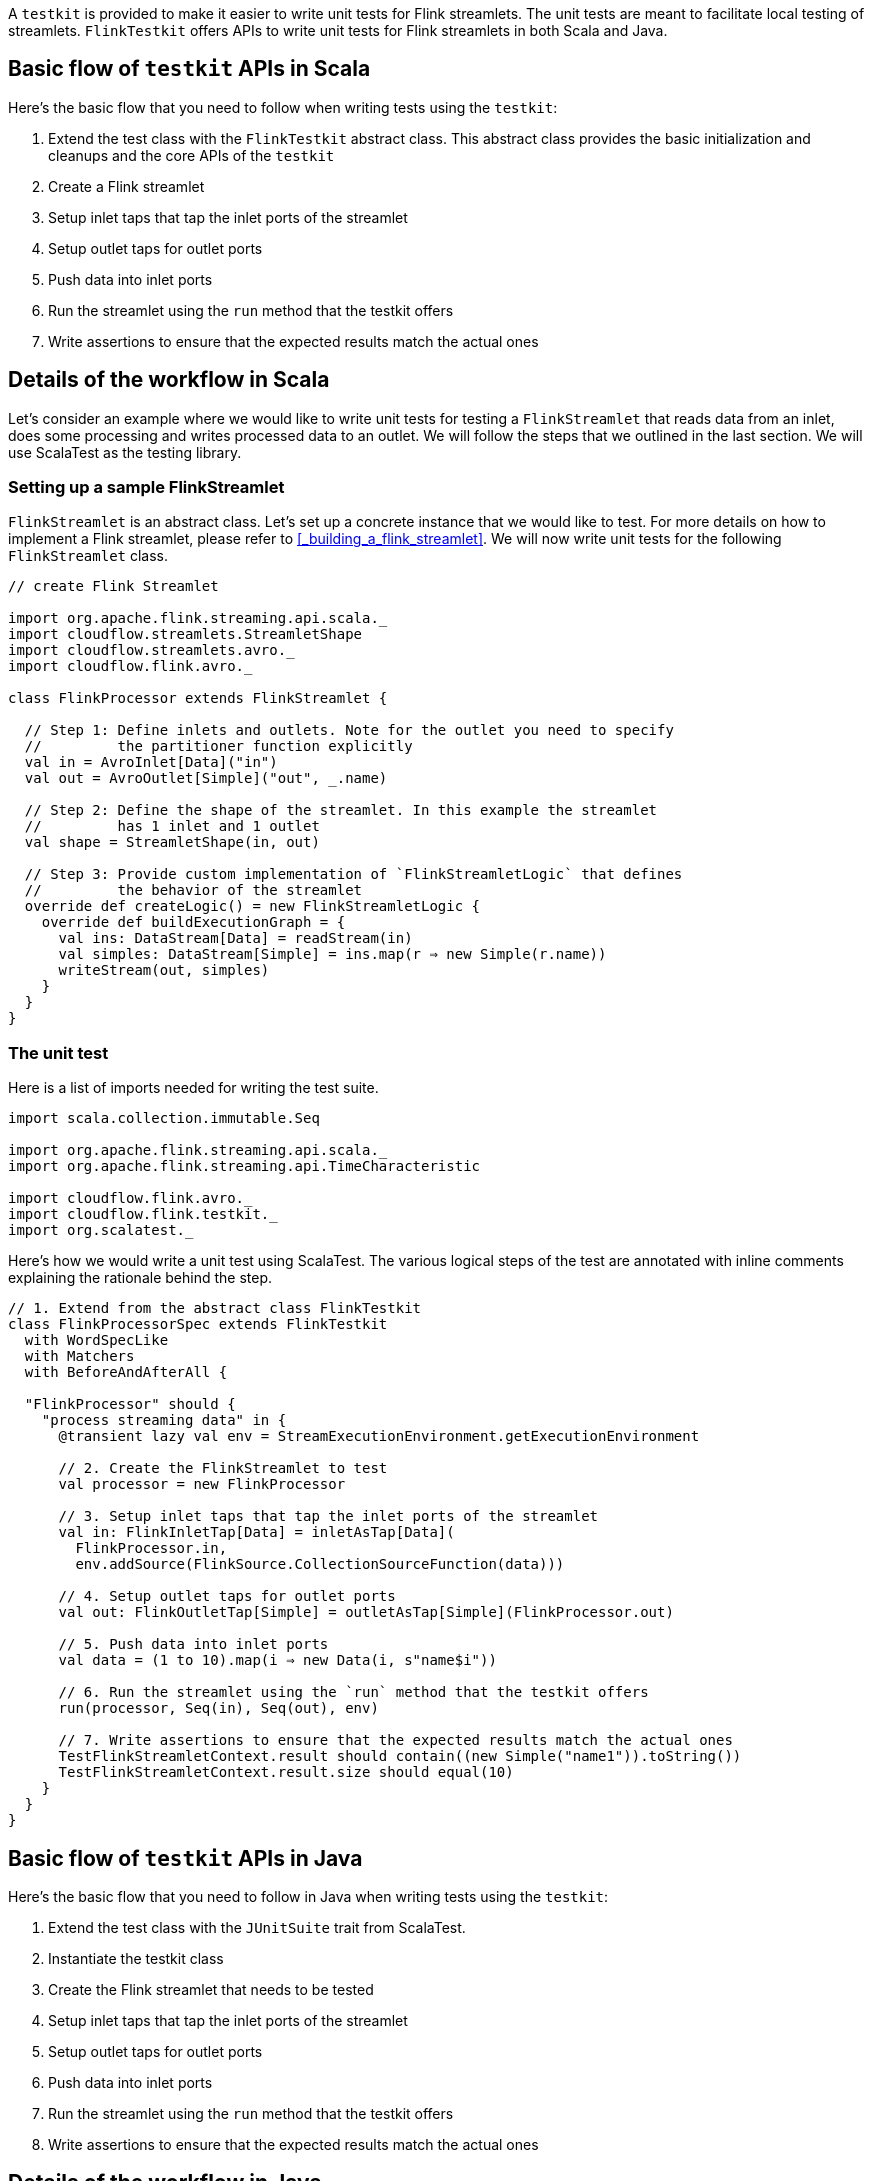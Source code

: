:page-partial:

A `testkit` is provided to make it easier to write unit tests for Flink streamlets. The unit tests are meant to facilitate local testing of streamlets. `FlinkTestkit` offers APIs to write unit tests for Flink streamlets in both Scala and Java.

== Basic flow of `testkit` APIs in Scala

Here's the basic flow that you need to follow when writing tests using the `testkit`:

. Extend the test class with the `FlinkTestkit` abstract class. This abstract class provides the basic initialization and cleanups and the core APIs of the `testkit`
. Create a Flink streamlet
. Setup inlet taps that tap the inlet ports of the streamlet
. Setup outlet taps for outlet ports
. Push data into inlet ports
. Run the streamlet using the `run` method that the testkit offers
. Write assertions to ensure that the expected results match the actual ones

== Details of the workflow in Scala

Let's consider an example where we would like to write unit tests for testing a `FlinkStreamlet` that reads data from an inlet, does some processing and writes processed data to an outlet. We will follow the steps that we outlined in the last section. We will use ScalaTest as the testing library.

=== Setting up a sample FlinkStreamlet

`FlinkStreamlet` is an abstract class. Let's set up a concrete instance that we would like to test. For more details on how to implement a Flink streamlet, please refer to <<_building_a_flink_streamlet>>. We will now write unit tests for the following `FlinkStreamlet` class.

[source,scala]
----
// create Flink Streamlet

import org.apache.flink.streaming.api.scala._
import cloudflow.streamlets.StreamletShape
import cloudflow.streamlets.avro._
import cloudflow.flink.avro._

class FlinkProcessor extends FlinkStreamlet {

  // Step 1: Define inlets and outlets. Note for the outlet you need to specify
  //         the partitioner function explicitly
  val in = AvroInlet[Data]("in")
  val out = AvroOutlet[Simple]("out", _.name)

  // Step 2: Define the shape of the streamlet. In this example the streamlet
  //         has 1 inlet and 1 outlet
  val shape = StreamletShape(in, out)

  // Step 3: Provide custom implementation of `FlinkStreamletLogic` that defines
  //         the behavior of the streamlet
  override def createLogic() = new FlinkStreamletLogic {
    override def buildExecutionGraph = {
      val ins: DataStream[Data] = readStream(in)
      val simples: DataStream[Simple] = ins.map(r ⇒ new Simple(r.name))
      writeStream(out, simples)
    }
  }
}
----

=== The unit test

Here is a list of imports needed for writing the test suite.

[source,scala]
----
import scala.collection.immutable.Seq

import org.apache.flink.streaming.api.scala._
import org.apache.flink.streaming.api.TimeCharacteristic

import cloudflow.flink.avro._
import cloudflow.flink.testkit._
import org.scalatest._
----


Here's how we would write a unit test using ScalaTest. The various logical steps of the test are annotated with inline comments explaining the rationale behind the step.

[source,scala]
----
// 1. Extend from the abstract class FlinkTestkit
class FlinkProcessorSpec extends FlinkTestkit 
  with WordSpecLike 
  with Matchers 
  with BeforeAndAfterAll {

  "FlinkProcessor" should {
    "process streaming data" in {
      @transient lazy val env = StreamExecutionEnvironment.getExecutionEnvironment

      // 2. Create the FlinkStreamlet to test
      val processor = new FlinkProcessor

      // 3. Setup inlet taps that tap the inlet ports of the streamlet
      val in: FlinkInletTap[Data] = inletAsTap[Data](
        FlinkProcessor.in,
        env.addSource(FlinkSource.CollectionSourceFunction(data)))

      // 4. Setup outlet taps for outlet ports
      val out: FlinkOutletTap[Simple] = outletAsTap[Simple](FlinkProcessor.out)

      // 5. Push data into inlet ports
      val data = (1 to 10).map(i ⇒ new Data(i, s"name$i"))

      // 6. Run the streamlet using the `run` method that the testkit offers
      run(processor, Seq(in), Seq(out), env)

      // 7. Write assertions to ensure that the expected results match the actual ones
      TestFlinkStreamletContext.result should contain((new Simple("name1")).toString())
      TestFlinkStreamletContext.result.size should equal(10)
    }
  }
}
----

== Basic flow of `testkit` APIs in Java

Here's the basic flow that you need to follow in Java when writing tests using the `testkit`:

. Extend the test class with the `JUnitSuite` trait from ScalaTest. 
. Instantiate the testkit class
. Create the Flink streamlet that needs to be tested
. Setup inlet taps that tap the inlet ports of the streamlet
. Setup outlet taps for outlet ports
. Push data into inlet ports
. Run the streamlet using the `run` method that the testkit offers
. Write assertions to ensure that the expected results match the actual ones

== Details of the workflow in Java

Let's consider a `FlinkStreamlet` class that reads data from an inlet, process that data, and writes it to an outlet. To write unit tests for this class, we will follow the steps that we outlined in the last section, using  ScalaTest as the testing library.

We will discuss the steps for implementation in both Scala and Java.

=== Setting up a sample FlinkStreamlet

`FlinkStreamlet` is an abstract class. Let's set up a concrete instance that we would like to test. For more details on how to implement a Flink streamlet, please refer to <<_building_a_flink_streamlet>>. Here's a sample `FlinkStreamlet` that we would like to write unit tests for.

[source,java]
----
package cloudflow.flink.javadsl;

import java.util.List;
import org.apache.flink.streaming.api.datastream.DataStream;
import org.apache.flink.streaming.api.datastream.DataStreamSink;
import org.apache.flink.api.common.functions.MapFunction;
import org.apache.flink.api.common.serialization.*;
import org.apache.flink.api.common.typeinfo.TypeInformation;
import org.apache.flink.api.common.typeinfo.TypeHint;
import cloudflow.streamlets.StreamletShape;
import cloudflow.streamlets.avro.*;
import cloudflow.flink.avro.*;
import cloudflow.flink.*;

public class FlinkProcessor extends FlinkStreamlet {

  // Step 1: Define inlets and outlets. Note for the outlet you need to specify
  //         the partitioner function explicitly or else RoundRobinPartitioner will
  //         be used : using `name` as the partitioner here
  AvroInlet<Data> in = AvroInlet.<Data>create("in", Data.class);
  AvroOutlet<Simple> out = AvroOutlet.<Simple>create("out", (Simple s) -> s.name(), Simple.class);

  // Step 2: Define the shape of the streamlet. In this example the streamlet
  //         has 1 inlet and 1 outlet
  @Override public StreamletShape shape() {
    return StreamletShape.createWithInlets(in).withOutlets(out);
  }

  // Step 3: Provide custom implementation of `FlinkStreamletLogic` that defines
  //         the behavior of the streamlet
  @Override public FlinkStreamletLogic createLogic() {
    return new FlinkStreamletLogic(getStreamletContext()) {
      @Override public void buildExecutionGraph() {

        DataStream<Data> ins = 
          this.<Data>readStream(in, Data.class)
            .map((Data d) -> d)
            .returns(new TypeHint<Data>(){}.getTypeInfo());

        DataStream<Simple> simples = ins.map((Data d) -> new Simple(d.name())); 
        DataStreamSink<Simple> sink = writeStream(out, simples, Simple.class);
      }
    };
  }
}
----

=== The unit test

Here is a list of imports needed for writing the test suite.

[source,scala]
----
package cloudflow.flink.javadsl;

import org.junit.*;
import static org.junit.Assert.*;
import junit.framework.TestCase;

import org.scalatestplus.junit.JUnitSuite;

import java.util.*;
import java.util.stream.Collectors;
import java.util.stream.IntStream;
import cloudflow.flink.testkit.*;

import org.apache.flink.api.common.typeinfo.TypeInformation;
import org.apache.flink.streaming.api.environment.StreamExecutionEnvironment;

import cloudflow.flink.*;
import cloudflow.flink.avro.*;
----


Here's how we would write a unit test using ScalaTest. The logical steps of the test are annotated with inline comments explaining their rationale.

[source,scala]
----
// 1. Extend from the abstract class JUnitSuite
public class FlinkStreamletTest extends JUnitSuite {

  @Test
  public void shouldProcessDataWhenItIsRun() {
    StreamExecutionEnvironment env = StreamExecutionEnvironment.getExecutionEnvironment();

    // 2. Instantiate the testkit class FlinkTestkit
    FlinkTestkit testkit = new FlinkTestkit() {};

    // 3. Create the FlinkStreamlet to test
    FlinkProcessor streamlet = new FlinkProcessor();

    // 4. Setup inlet taps that tap the inlet ports of the streamlet
    FlinkInletTap<Data> in = testkit.<Data>getInletAsTap(streamlet.in,
      env.<Data>addSource(
        FlinkSource.<Data>collectionSourceFunction(data),
        TypeInformation.<Data>of(Data.class)
      ),
      Data.class
    );

    // 5. Setup outlet taps for outlet ports
    FlinkOutletTap<Simple> out = testkit.getOutletAsTap(streamlet.out, Simple.class);

    // 6. Push data into inlet ports
    List<Integer> range = IntStream.rangeClosed(1, 10).boxed().collect(Collectors.toList());
    List<Data> data = range.stream().map((Integer i) -> new Data(i, "name" + i.toString())).collect(Collectors.toList());

    // 7. Run the streamlet using the `run` method that the testkit offers
    testkit.run(streamlet, Collections.singletonList(in), Collections.singletonList(out), env);

    // 8. Write assertions to ensure that the expected results match the actual ones
    assertTrue(TestFlinkStreamletContext.result().contains((new Simple("name1").toString())));
    assertEquals(TestFlinkStreamletContext.result().size(), 10);
  }
}
----

=== The FlinkTestkit class

. Provides core APIs like `inletAsTap`, `outletAsTap`, `getInletAsTap` (Java API), `getOutletAsTap` (Java API) and `run` (both Java and Scala APIs).
. Supports adding values for configuration parameters.
